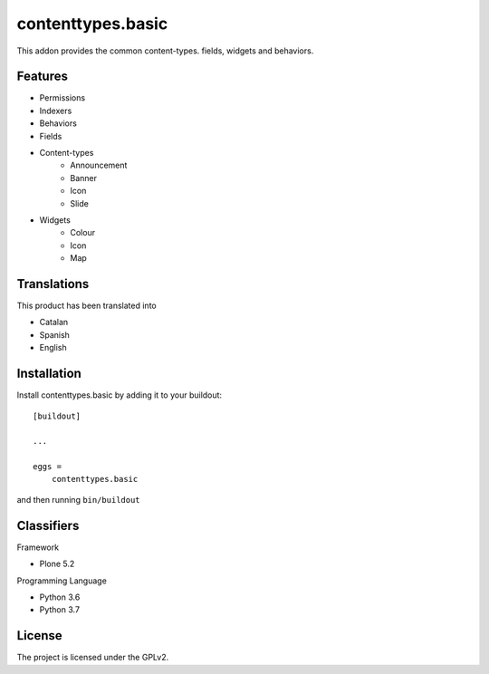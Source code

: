 .. This README is meant for consumption by humans and pypi. Pypi can render rst files so please do not use Sphinx features.
   If you want to learn more about writing documentation, please check out: http://docs.plone.org/about/documentation_styleguide.html
   This text does not appear on pypi or github. It is a comment.

==================
contenttypes.basic
==================

This addon provides the common content-types. fields, widgets and behaviors.

Features
--------

- Permissions
- Indexers
- Behaviors
- Fields
- Content-types
    - Announcement
    - Banner
    - Icon
    - Slide
- Widgets
    - Colour
    - Icon
    - Map


Translations
------------

This product has been translated into

- Catalan
- Spanish
- English


Installation
------------

Install contenttypes.basic by adding it to your buildout::

    [buildout]

    ...

    eggs =
        contenttypes.basic


and then running ``bin/buildout``



Classifiers
-----------

Framework

- Plone 5.2

Programming Language

- Python 3.6
- Python 3.7


License
-------

The project is licensed under the GPLv2.
